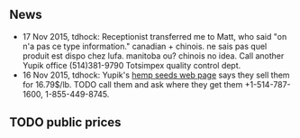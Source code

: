 ** News

- 17 Nov 2015, tdhock: Receptionist transferred me to Matt, who said
  "on n'a pas ce type information."
  canadian + chinois. ne sais pas quel produit est dispo chez lufa.
  manitoba ou? chinois no idea.
  Call another Yupik office
  (514)381-9790 Totsimpex quality control dept.
- 16 Nov 2015, tdhock: Yupik's [[http://www.yupik.ca/products/10019-ORGANIC-HULLED-HEMP-SEEDS/][hemp seeds web page]] says they sell them
  for 16.79$/lb. TODO call them and ask where they get them
  +1-514-787-1600, 1-855-449-8745.

** TODO public prices
